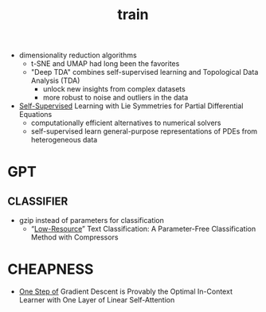 :PROPERTIES:
:ID:       cb192d74-71e5-40c3-8763-6f68ffde8e27
:END:
#+title: train
#+filetags: :nawanomicon:
- dimensionality reduction algorithms
  - t-SNE and UMAP had long been the favorites
  - "Deep TDA" combines self-supervised learning and Topological Data Analysis (TDA)
    - unlock new insights from complex datasets
    - more robust to noise and outliers in the data
- [[https://twitter.com/_akhaliq/status/1678970340033150977][Self-Supervised]] Learning with Lie Symmetries for Partial Differential Equations
  - computationally efficient alternatives to numerical solvers
  - self-supervised learn general-purpose representations of PDEs from heterogeneous data
* GPT
** CLASSIFIER
- gzip instead of parameters for classification
  - “[[https://aclanthology.org/2023.findings-acl.426.pdf][Low-Resource]]” Text Classification: A Parameter-Free Classification Method with Compressors
* CHEAPNESS
- [[https://huggingface.co/papers/2307.03576][One Step of]] Gradient Descent is Provably the Optimal In-Context Learner with One Layer of Linear Self-Attention
